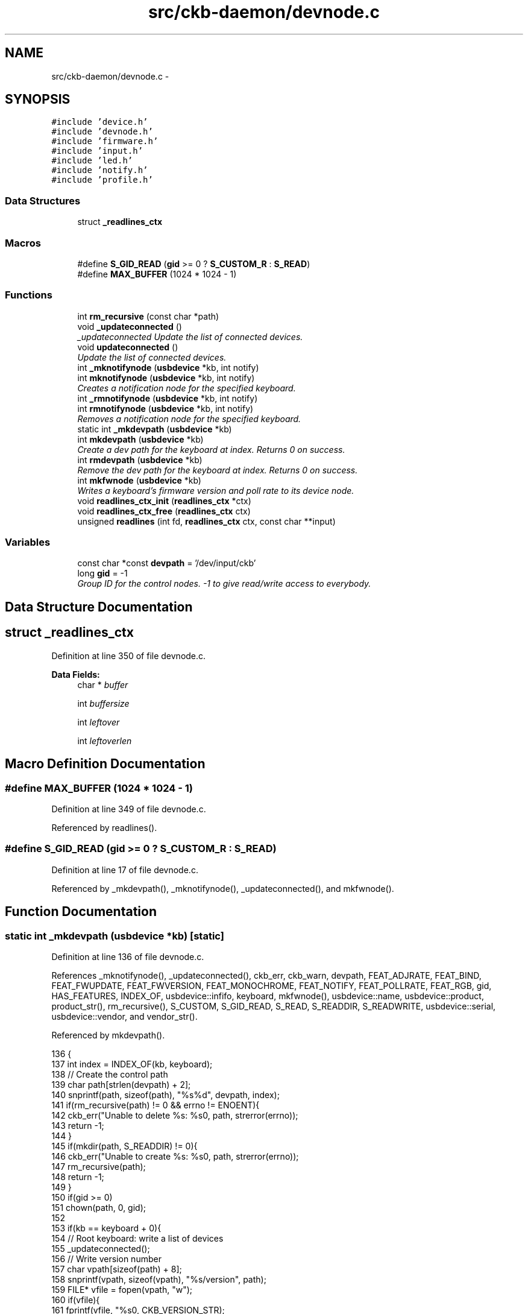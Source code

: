 .TH "src/ckb-daemon/devnode.c" 3 "Sun Jun 4 2017" "Version beta-v0.2.8+testing at branch all-mine" "ckb-next" \" -*- nroff -*-
.ad l
.nh
.SH NAME
src/ckb-daemon/devnode.c \- 
.SH SYNOPSIS
.br
.PP
\fC#include 'device\&.h'\fP
.br
\fC#include 'devnode\&.h'\fP
.br
\fC#include 'firmware\&.h'\fP
.br
\fC#include 'input\&.h'\fP
.br
\fC#include 'led\&.h'\fP
.br
\fC#include 'notify\&.h'\fP
.br
\fC#include 'profile\&.h'\fP
.br

.SS "Data Structures"

.in +1c
.ti -1c
.RI "struct \fB_readlines_ctx\fP"
.br
.in -1c
.SS "Macros"

.in +1c
.ti -1c
.RI "#define \fBS_GID_READ\fP   (\fBgid\fP >= 0 ? \fBS_CUSTOM_R\fP : \fBS_READ\fP)"
.br
.ti -1c
.RI "#define \fBMAX_BUFFER\fP   (1024 * 1024 - 1)"
.br
.in -1c
.SS "Functions"

.in +1c
.ti -1c
.RI "int \fBrm_recursive\fP (const char *path)"
.br
.ti -1c
.RI "void \fB_updateconnected\fP ()"
.br
.RI "\fI_updateconnected Update the list of connected devices\&. \fP"
.ti -1c
.RI "void \fBupdateconnected\fP ()"
.br
.RI "\fIUpdate the list of connected devices\&. \fP"
.ti -1c
.RI "int \fB_mknotifynode\fP (\fBusbdevice\fP *kb, int notify)"
.br
.ti -1c
.RI "int \fBmknotifynode\fP (\fBusbdevice\fP *kb, int notify)"
.br
.RI "\fICreates a notification node for the specified keyboard\&. \fP"
.ti -1c
.RI "int \fB_rmnotifynode\fP (\fBusbdevice\fP *kb, int notify)"
.br
.ti -1c
.RI "int \fBrmnotifynode\fP (\fBusbdevice\fP *kb, int notify)"
.br
.RI "\fIRemoves a notification node for the specified keyboard\&. \fP"
.ti -1c
.RI "static int \fB_mkdevpath\fP (\fBusbdevice\fP *kb)"
.br
.ti -1c
.RI "int \fBmkdevpath\fP (\fBusbdevice\fP *kb)"
.br
.RI "\fICreate a dev path for the keyboard at index\&. Returns 0 on success\&. \fP"
.ti -1c
.RI "int \fBrmdevpath\fP (\fBusbdevice\fP *kb)"
.br
.RI "\fIRemove the dev path for the keyboard at index\&. Returns 0 on success\&. \fP"
.ti -1c
.RI "int \fBmkfwnode\fP (\fBusbdevice\fP *kb)"
.br
.RI "\fIWrites a keyboard's firmware version and poll rate to its device node\&. \fP"
.ti -1c
.RI "void \fBreadlines_ctx_init\fP (\fBreadlines_ctx\fP *ctx)"
.br
.ti -1c
.RI "void \fBreadlines_ctx_free\fP (\fBreadlines_ctx\fP ctx)"
.br
.ti -1c
.RI "unsigned \fBreadlines\fP (int fd, \fBreadlines_ctx\fP ctx, const char **input)"
.br
.in -1c
.SS "Variables"

.in +1c
.ti -1c
.RI "const char *const \fBdevpath\fP = '/dev/input/ckb'"
.br
.ti -1c
.RI "long \fBgid\fP = -1"
.br
.RI "\fIGroup ID for the control nodes\&. -1 to give read/write access to everybody\&. \fP"
.in -1c
.SH "Data Structure Documentation"
.PP 
.SH "struct _readlines_ctx"
.PP 
Definition at line 350 of file devnode\&.c\&.
.PP
\fBData Fields:\fP
.RS 4
char * \fIbuffer\fP 
.br
.PP
int \fIbuffersize\fP 
.br
.PP
int \fIleftover\fP 
.br
.PP
int \fIleftoverlen\fP 
.br
.PP
.RE
.PP
.SH "Macro Definition Documentation"
.PP 
.SS "#define MAX_BUFFER   (1024 * 1024 - 1)"

.PP
Definition at line 349 of file devnode\&.c\&.
.PP
Referenced by readlines()\&.
.SS "#define S_GID_READ   (\fBgid\fP >= 0 ? \fBS_CUSTOM_R\fP : \fBS_READ\fP)"

.PP
Definition at line 17 of file devnode\&.c\&.
.PP
Referenced by _mkdevpath(), _mknotifynode(), _updateconnected(), and mkfwnode()\&.
.SH "Function Documentation"
.PP 
.SS "static int _mkdevpath (\fBusbdevice\fP *kb)\fC [static]\fP"

.PP
Definition at line 136 of file devnode\&.c\&.
.PP
References _mknotifynode(), _updateconnected(), ckb_err, ckb_warn, devpath, FEAT_ADJRATE, FEAT_BIND, FEAT_FWUPDATE, FEAT_FWVERSION, FEAT_MONOCHROME, FEAT_NOTIFY, FEAT_POLLRATE, FEAT_RGB, gid, HAS_FEATURES, INDEX_OF, usbdevice::infifo, keyboard, mkfwnode(), usbdevice::name, usbdevice::product, product_str(), rm_recursive(), S_CUSTOM, S_GID_READ, S_READ, S_READDIR, S_READWRITE, usbdevice::serial, usbdevice::vendor, and vendor_str()\&.
.PP
Referenced by mkdevpath()\&.
.PP
.nf
136                                     {
137     int index = INDEX_OF(kb, keyboard);
138     // Create the control path
139     char path[strlen(devpath) + 2];
140     snprintf(path, sizeof(path), "%s%d", devpath, index);
141     if(rm_recursive(path) != 0 && errno != ENOENT){
142         ckb_err("Unable to delete %s: %s\n", path, strerror(errno));
143         return -1;
144     }
145     if(mkdir(path, S_READDIR) != 0){
146         ckb_err("Unable to create %s: %s\n", path, strerror(errno));
147         rm_recursive(path);
148         return -1;
149     }
150     if(gid >= 0)
151         chown(path, 0, gid);
152 
153     if(kb == keyboard + 0){
154         // Root keyboard: write a list of devices
155         _updateconnected();
156         // Write version number
157         char vpath[sizeof(path) + 8];
158         snprintf(vpath, sizeof(vpath), "%s/version", path);
159         FILE* vfile = fopen(vpath, "w");
160         if(vfile){
161             fprintf(vfile, "%s\n", CKB_VERSION_STR);
162             fclose(vfile);
163             chmod(vpath, S_GID_READ);
164             if(gid >= 0)
165                 chown(vpath, 0, gid);
166         } else {
167             ckb_warn("Unable to create %s: %s\n", vpath, strerror(errno));
168             remove(vpath);
169         }
170         // Write PID
171         char ppath[sizeof(path) + 4];
172         snprintf(ppath, sizeof(ppath), "%s/pid", path);
173         FILE* pfile = fopen(ppath, "w");
174         if(pfile){
175             fprintf(pfile, "%u\n", getpid());
176             fclose(pfile);
177             chmod(ppath, S_READ);
178             if(gid >= 0)
179                 chown(vpath, 0, gid);
180         } else {
181             ckb_warn("Unable to create %s: %s\n", ppath, strerror(errno));
182             remove(ppath);
183         }
184     } else {
185         // Create command FIFO
186         char inpath[sizeof(path) + 4];
187         snprintf(inpath, sizeof(inpath), "%s/cmd", path);
188         if(mkfifo(inpath, gid >= 0 ? S_CUSTOM : S_READWRITE) != 0
189                 // Open the node in RDWR mode because RDONLY will lock the thread
190                 || (kb->infifo = open(inpath, O_RDWR) + 1) == 0){
191             // Add one to the FD because 0 is a valid descriptor, but ckb uses 0 for uninitialized devices
192             ckb_err("Unable to create %s: %s\n", inpath, strerror(errno));
193             rm_recursive(path);
194             kb->infifo = 0;
195             return -1;
196         }
197         if(gid >= 0)
198             fchown(kb->infifo - 1, 0, gid);
199 
200         // Create notification FIFO
201         _mknotifynode(kb, 0);
202 
203         // Write the model and serial to files
204         char mpath[sizeof(path) + 6], spath[sizeof(path) + 7], ipath[sizeof(path) + 10];
205         snprintf(mpath, sizeof(mpath), "%s/model", path);
206         snprintf(spath, sizeof(spath), "%s/serial", path);
207         snprintf(ipath, sizeof(ipath), "%s/productid", path);
208         FILE* mfile = fopen(mpath, "w");
209         if(mfile){
210             fputs(kb->name, mfile);
211             fputc('\n', mfile);
212             fclose(mfile);
213             chmod(mpath, S_GID_READ);
214             if(gid >= 0)
215                 chown(mpath, 0, gid);
216         } else {
217             ckb_warn("Unable to create %s: %s\n", mpath, strerror(errno));
218             remove(mpath);
219         }
220         FILE* sfile = fopen(spath, "w");
221         if(sfile){
222             fputs(kb->serial, sfile);
223             fputc('\n', sfile);
224             fclose(sfile);
225             chmod(spath, S_GID_READ);
226             if(gid >= 0)
227                 chown(spath, 0, gid);
228         } else {
229             ckb_warn("Unable to create %s: %s\n", spath, strerror(errno));
230             remove(spath);
231         }
232         FILE* ifile = fopen(ipath, "w");
233         if(ifile){
234             char productid [5];
235             snprintf(productid, 5, "%04x", kb->product);
236             fputs(productid, ifile);
237             fputc('\n', ifile);
238             fclose(ifile);
239             chmod(ipath, S_GID_READ);
240             if(gid >= 0)
241                 chown(ipath, 0, gid);
242         } else {
243             ckb_warn("Unable to create %s: %s\n", ipath, strerror(errno));
244             remove(ipath);
245         }
246         // Write the keyboard's features
247         char fpath[sizeof(path) + 9];
248         snprintf(fpath, sizeof(fpath), "%s/features", path);
249         FILE* ffile = fopen(fpath, "w");
250         if(ffile){
251             fprintf(ffile, "%s %s", vendor_str(kb->vendor), product_str(kb->product));
252             if(HAS_FEATURES(kb, FEAT_MONOCHROME))
253                 fputs(" monochrome", ffile);
254             if(HAS_FEATURES(kb, FEAT_RGB))
255                 fputs(" rgb", ffile);
256             if(HAS_FEATURES(kb, FEAT_POLLRATE))
257                 fputs(" pollrate", ffile);
258             if(HAS_FEATURES(kb, FEAT_ADJRATE))
259                 fputs(" adjrate", ffile);
260             if(HAS_FEATURES(kb, FEAT_BIND))
261                 fputs(" bind", ffile);
262             if(HAS_FEATURES(kb, FEAT_NOTIFY))
263                 fputs(" notify", ffile);
264             if(HAS_FEATURES(kb, FEAT_FWVERSION))
265                 fputs(" fwversion", ffile);
266             if(HAS_FEATURES(kb, FEAT_FWUPDATE))
267                 fputs(" fwupdate", ffile);
268             fputc('\n', ffile);
269             fclose(ffile);
270             chmod(fpath, S_GID_READ);
271             if(gid >= 0)
272                 chown(fpath, 0, gid);
273         } else {
274             ckb_warn("Unable to create %s: %s\n", fpath, strerror(errno));
275             remove(fpath);
276         }
277         // Write firmware version and poll rate
278         mkfwnode(kb);
279     }
280     return 0;
281 }
.fi
.SS "int _mknotifynode (\fBusbdevice\fP *kb, intnotify)"

.PP
Definition at line 87 of file devnode\&.c\&.
.PP
References ckb_warn, devpath, gid, INDEX_OF, keyboard, usbdevice::outfifo, OUTFIFO_MAX, and S_GID_READ\&.
.PP
Referenced by _mkdevpath(), and mknotifynode()\&.
.PP
.nf
87                                             {
88     if(notify < 0 || notify >= OUTFIFO_MAX)
89         return -1;
90     if(kb->outfifo[notify] != 0)
91         return 0;
92     // Create the notification node
93     int index = INDEX_OF(kb, keyboard);
94     char outpath[strlen(devpath) + 10];
95     snprintf(outpath, sizeof(outpath), "%s%d/notify%d", devpath, index, notify);
96     if(mkfifo(outpath, S_GID_READ) != 0 || (kb->outfifo[notify] = open(outpath, O_RDWR | O_NONBLOCK) + 1) == 0){
97         // Add one to the FD because 0 is a valid descriptor, but ckb uses 0 for uninitialized devices
98         ckb_warn("Unable to create %s: %s\n", outpath, strerror(errno));
99         kb->outfifo[notify] = 0;
100         remove(outpath);
101         return -1;
102     }
103     if(gid >= 0)
104         fchown(kb->outfifo[notify] - 1, 0, gid);
105     return 0;
106 }
.fi
.SS "int _rmnotifynode (\fBusbdevice\fP *kb, intnotify)"

.PP
Definition at line 115 of file devnode\&.c\&.
.PP
References devpath, INDEX_OF, keyboard, usbdevice::outfifo, and OUTFIFO_MAX\&.
.PP
Referenced by rmdevpath(), and rmnotifynode()\&.
.PP
.nf
115                                             {
116     if(notify < 0 || notify >= OUTFIFO_MAX || !kb->outfifo[notify])
117         return -1;
118     int index = INDEX_OF(kb, keyboard);
119     char outpath[strlen(devpath) + 10];
120     snprintf(outpath, sizeof(outpath), "%s%d/notify%d", devpath, index, notify);
121     // Close FIFO
122     close(kb->outfifo[notify] - 1);
123     kb->outfifo[notify] = 0;
124     // Delete node
125     int res = remove(outpath);
126     return res;
127 }
.fi
.SS "void _updateconnected ()"
<devicepath> normally is /dev/input/ckb or /input/ckb\&. 
.br
 Open the normal file under <devicepath>0/connected for writing\&. For each device connected, print its devicepath+number, the serial number of the usb device and the usb name of the device connected to that usb interface\&. 
.br
 eg: 
.br
 /dev/input/ckb1 0F022014ABABABABABABABABABABA999 Corsair K95 RGB Gaming Keyboard 
.br
 /dev/input/ckb2 0D02303DBACBACBACBACBACBACBAC998 Corsair M65 RGB Gaming Mouse
.PP
Set the file ownership to root\&. If the glob var gid is explicitly set to something different from -1 (the initial value), set file permission to 640, else to 644\&. This is used if you start the daemon with --gid=<GID> Parameter\&.
.PP
Because several independent threads may call \fBupdateconnected()\fP, protect that procedure with locking/unlocking of \fBdevmutex\fP\&. 
.PP
Definition at line 55 of file devnode\&.c\&.
.PP
References ckb_warn, DEV_MAX, devmutex, devpath, gid, IS_CONNECTED, keyboard, and S_GID_READ\&.
.PP
Referenced by _mkdevpath(), and updateconnected()\&.
.PP
.nf
55                        {
56     pthread_mutex_lock(devmutex);
57     char cpath[strlen(devpath) + 12];
58     snprintf(cpath, sizeof(cpath), "%s0/connected", devpath);
59     FILE* cfile = fopen(cpath, "w");
60     if(!cfile){
61         ckb_warn("Unable to update %s: %s\n", cpath, strerror(errno));
62         pthread_mutex_unlock(devmutex);
63         return;
64     }
65     int written = 0;
66     for(int i = 1; i < DEV_MAX; i++){
67         if(IS_CONNECTED(keyboard + i)){
68             written = 1;
69             fprintf(cfile, "%s%d %s %s\n", devpath, i, keyboard[i]\&.serial, keyboard[i]\&.name);
70         }
71     }
72     if(!written)
73         fputc('\n', cfile);
74     fclose(cfile);
75     chmod(cpath, S_GID_READ);
76     if(gid >= 0)
77         chown(cpath, 0, gid);
78     pthread_mutex_unlock(devmutex);
79 }
.fi
.SS "int mkdevpath (\fBusbdevice\fP *kb)"

.PP
Definition at line 283 of file devnode\&.c\&.
.PP
References _mkdevpath(), euid_guard_start, and euid_guard_stop\&.
.PP
Referenced by _setupusb(), and main()\&.
.PP
.nf
283                             {
284     euid_guard_start;
285     int res = _mkdevpath(kb);
286     euid_guard_stop;
287     return res;
288 }
.fi
.SS "int mkfwnode (\fBusbdevice\fP *kb)"

.PP
Definition at line 314 of file devnode\&.c\&.
.PP
References ckb_warn, devpath, usbdevice::fwversion, gid, INDEX_OF, keyboard, usbdevice::pollrate, and S_GID_READ\&.
.PP
Referenced by _mkdevpath(), and fwupdate()\&.
.PP
.nf
314                            {
315     int index = INDEX_OF(kb, keyboard);
316     char fwpath[strlen(devpath) + 12];
317     snprintf(fwpath, sizeof(fwpath), "%s%d/fwversion", devpath, index);
318     FILE* fwfile = fopen(fwpath, "w");
319     if(fwfile){
320         fprintf(fwfile, "%04x", kb->fwversion);
321         fputc('\n', fwfile);
322         fclose(fwfile);
323         chmod(fwpath, S_GID_READ);
324         if(gid >= 0)
325             chown(fwpath, 0, gid);
326     } else {
327         ckb_warn("Unable to create %s: %s\n", fwpath, strerror(errno));
328         remove(fwpath);
329         return -1;
330     }
331     char ppath[strlen(devpath) + 11];
332     snprintf(ppath, sizeof(ppath), "%s%d/pollrate", devpath, index);
333     FILE* pfile = fopen(ppath, "w");
334     if(pfile){
335         fprintf(pfile, "%d ms", kb->pollrate);
336         fputc('\n', pfile);
337         fclose(pfile);
338         chmod(ppath, S_GID_READ);
339         if(gid >= 0)
340             chown(ppath, 0, gid);
341     } else {
342         ckb_warn("Unable to create %s: %s\n", fwpath, strerror(errno));
343         remove(ppath);
344         return -2;
345     }
346     return 0;
347 }
.fi
.SS "int mknotifynode (\fBusbdevice\fP *kb, intnotify)"

.PP
Definition at line 108 of file devnode\&.c\&.
.PP
References _mknotifynode(), euid_guard_start, and euid_guard_stop\&.
.PP
Referenced by readcmd()\&.
.PP
.nf
108                                            {
109     euid_guard_start;
110     int res = _mknotifynode(kb, notify);
111     euid_guard_stop;
112     return res;
113 }
.fi
.SS "unsigned readlines (intfd, \fBreadlines_ctx\fPctx, const char **input)"

.PP
Definition at line 368 of file devnode\&.c\&.
.PP
References _readlines_ctx::buffer, _readlines_ctx::buffersize, ckb_warn, _readlines_ctx::leftover, _readlines_ctx::leftoverlen, and MAX_BUFFER\&.
.PP
Referenced by devmain()\&.
.PP
.nf
368                                                                  {
369     // Move any data left over from a previous read to the start of the buffer
370     char* buffer = ctx->buffer;
371     int buffersize = ctx->buffersize;
372     int leftover = ctx->leftover, leftoverlen = ctx->leftoverlen;
373     memcpy(buffer, buffer + leftover, leftoverlen);
374     // Read data from the file
375     ssize_t length = read(fd, buffer + leftoverlen, buffersize - leftoverlen);
376     length = (length < 0 ? 0 : length) + leftoverlen;
377     leftover = ctx->leftover = leftoverlen = ctx->leftoverlen = 0;
378     if(length <= 0){
379         *input = 0;
380         return 0;
381     }
382     // Continue buffering until all available input is read or there's no room left
383     while(length == buffersize){
384         if(buffersize == MAX_BUFFER)
385             break;
386         int oldsize = buffersize;
387         buffersize += 4096;
388         ctx->buffersize = buffersize;
389         buffer = ctx->buffer = realloc(buffer, buffersize + 1);
390         ssize_t length2 = read(fd, buffer + oldsize, buffersize - oldsize);
391         if(length2 <= 0)
392             break;
393         length += length2;
394     }
395     buffer[length] = 0;
396     // Input should be issued one line at a time and should end with a newline\&.
397     char* lastline = memrchr(buffer, '\n', length);
398     if(lastline == buffer + length - 1){
399         // If the buffer ends in a newline, process the whole string
400         *input = buffer;
401         return length;
402     } else if(lastline){
403         // Otherwise, chop off the last line but process everything else
404         *lastline = 0;
405         leftover = ctx->leftover = lastline + 1 - buffer;
406         leftoverlen = ctx->leftoverlen = length - leftover;
407         *input = buffer;
408         return leftover - 1;
409     } else {
410         // If a newline wasn't found at all, process the whole buffer next time
411         *input = 0;
412         if(length == MAX_BUFFER){
413             // Unless the buffer is completely full, in which case discard it
414             ckb_warn("Too much input (1MB)\&. Dropping\&.\n");
415             return 0;
416         }
417         leftoverlen = ctx->leftoverlen = length;
418         return 0;
419     }
420 }
.fi
.SS "void readlines_ctx_free (\fBreadlines_ctx\fPctx)"

.PP
Definition at line 363 of file devnode\&.c\&.
.PP
References _readlines_ctx::buffer\&.
.PP
Referenced by devmain()\&.
.PP
.nf
363                                           {
364     free(ctx->buffer);
365     free(ctx);
366 }
.fi
.SS "void readlines_ctx_init (\fBreadlines_ctx\fP *ctx)"

.PP
Definition at line 356 of file devnode\&.c\&.
.PP
Referenced by devmain()\&.
.PP
.nf
356                                            {
357     // Allocate buffers to store data
358     *ctx = calloc(1, sizeof(struct _readlines_ctx));
359     int buffersize = (*ctx)->buffersize = 4095;
360     (*ctx)->buffer = malloc(buffersize + 1);
361 }
.fi
.SS "int rm_recursive (const char *path)"

.PP
Definition at line 19 of file devnode\&.c\&.
.PP
Referenced by _mkdevpath(), and rmdevpath()\&.
.PP
.nf
19                                   {
20     DIR* dir = opendir(path);
21     if(!dir)
22         return remove(path);
23     struct dirent* file;
24     while((file = readdir(dir)))
25     {
26         if(!strcmp(file->d_name, "\&.") || !strcmp(file->d_name, "\&.\&."))
27             continue;
28         char path2[FILENAME_MAX];
29         snprintf(path2, FILENAME_MAX, "%s/%s", path, file->d_name);
30         int stat = rm_recursive(path2);
31         if(stat != 0)
32             return stat;
33     }
34     closedir(dir);
35     return remove(path);
36 }
.fi
.SS "int rmdevpath (\fBusbdevice\fP *kb)"

.PP
Definition at line 290 of file devnode\&.c\&.
.PP
References _rmnotifynode(), ckb_info, ckb_warn, devpath, euid_guard_start, euid_guard_stop, INDEX_OF, usbdevice::infifo, keyboard, OUTFIFO_MAX, and rm_recursive()\&.
.PP
Referenced by closeusb(), and quitWithLock()\&.
.PP
.nf
290                             {
291     euid_guard_start;
292     int index = INDEX_OF(kb, keyboard);
293     if(kb->infifo != 0){
294 #ifdef OS_LINUX
295         write(kb->infifo - 1, "\n", 1); // hack to prevent the FIFO thread from perma-blocking
296 #endif
297         close(kb->infifo - 1);
298         kb->infifo = 0;
299     }
300     for(int i = 0; i < OUTFIFO_MAX; i++)
301         _rmnotifynode(kb, i);
302     char path[strlen(devpath) + 2];
303     snprintf(path, sizeof(path), "%s%d", devpath, index);
304     if(rm_recursive(path) != 0 && errno != ENOENT){
305         ckb_warn("Unable to delete %s: %s\n", path, strerror(errno));
306         euid_guard_stop;
307         return -1;
308     }
309     ckb_info("Removed device path %s\n", path);
310     euid_guard_stop;
311     return 0;
312 }
.fi
.SS "int rmnotifynode (\fBusbdevice\fP *kb, intnotify)"

.PP
Definition at line 129 of file devnode\&.c\&.
.PP
References _rmnotifynode(), euid_guard_start, and euid_guard_stop\&.
.PP
Referenced by readcmd()\&.
.PP
.nf
129                                            {
130     euid_guard_start;
131     int res = _rmnotifynode(kb, notify);
132     euid_guard_stop;
133     return res;
134 }
.fi
.SS "void updateconnected ()"

.PP
Definition at line 81 of file devnode\&.c\&.
.PP
References _updateconnected(), euid_guard_start, and euid_guard_stop\&.
.PP
Referenced by _setupusb(), and closeusb()\&.
.PP
.nf
81                       {
82     euid_guard_start;
83     _updateconnected();
84     euid_guard_stop;
85 }
.fi
.SH "Variable Documentation"
.PP 
.SS "const char* const devpath = '/dev/input/ckb'"

.PP
Definition at line 11 of file devnode\&.c\&.
.PP
Referenced by _mkdevpath(), _mknotifynode(), _rmnotifynode(), _updateconnected(), mkfwnode(), and rmdevpath()\&.
.SS "long gid = -1"

.PP
Definition at line 16 of file devnode\&.c\&.
.PP
Referenced by _mkdevpath(), _mknotifynode(), _updateconnected(), main(), and mkfwnode()\&.
.SH "Author"
.PP 
Generated automatically by Doxygen for ckb-next from the source code\&.
